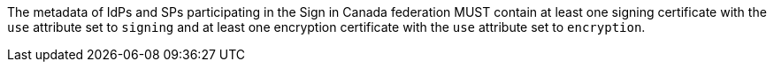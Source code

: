 The metadata of IdPs and SPs participating in the Sign in Canada federation MUST
contain at least one signing certificate with the ``use`` attribute set to
``signing`` and at least one encryption certificate with the ``use`` attribute
set to ``encryption``.